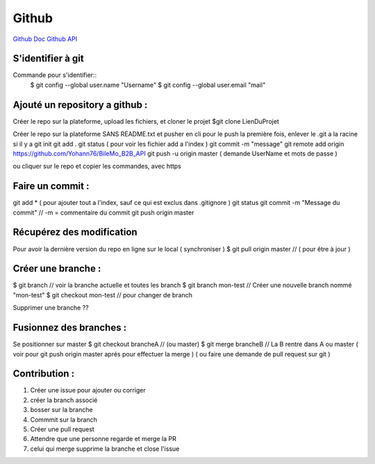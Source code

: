 .. index::
   single: Github; Github

Github
===================
`Github Doc <https://help.github.com/en>`_
`Github API <https://developer.github.com/v3/>`_

S'identifier à git 
-------------------

Commande pour s'identifier::
     $ git config --global user.name "Username"
     $ git config --global user.email "mail"
  
Ajouté un repository a github : 
-------------------

Créer le repo sur la plateforme, upload les fichiers, et cloner le projet 
$git clone LienDuProjet

Créer le repo sur la plateforme SANS README.txt et pusher en cli
pour le push la première fois, enlever le .git a la racine si il y a
git init
git add . 
git status ( pour voir les fichier add a l'index ) 
git commit -m "message" 
git remote add origin https://github.com/Yohann76/BileMo_B2B_API
git push -u origin master ( demande UserName et mots de passe ) 

ou cliquer sur le repo et copier les commandes, avec https 


Faire un commit : 
-------------------

git add * ( pour ajouter tout a l'index, sauf ce qui est exclus dans .gitignore ) 
git status
git commit -m "Message du commit"  // -m = commentaire du commit
git push origin master


Récupérez des modification 
-------------------

Pour avoir la dernière version du repo en ligne sur le local  ( synchroniser ) 
$ git pull origin master // ( pour être à jour ) 

Créer une branche : 
-------------------

$ git branch // voir la branche actuelle et toutes les branch 
$ git branch mon-test // Créer une nouvelle branch nommé "mon-test" 
$ git checkout mon-test // pour changer de branch 

Supprimer une branche ?? 

Fusionnez des branches :
-------------------

Se positionner sur master 
$ git checkout brancheA // (ou master)
$ git merge brancheB // La B rentre dans A ou master 
( voir pour git push origin master aprés pour effectuer la merge ) 
( ou faire une demande de pull request sur git ) 

Contribution :
-------------------
1. Créer une issue pour ajouter ou corriger
2. créer la branch associé
3. bosser sur la branche
4. Commmit sur la branch 
5. Créer une pull request 
6. Attendre que une personne regarde et merge la PR 
7. celui qui merge supprime la branche et close l'issue 




